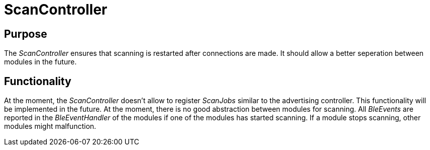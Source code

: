 = ScanController

== Purpose
The _ScanController_ ensures that scanning is restarted after connections are made. It should allow a better seperation between modules in the future.

== Functionality
At the moment, the _ScanController_ doesn't allow to register _ScanJobs_ similar to the advertising controller. This functionality will be implemented in the future. At the moment, there is no good abstraction between modules for scanning. All _BleEvents_ are reported in the _BleEventHandler_ of the modules if one of the modules has started scanning. If a module stops scanning, other modules might malfunction.
